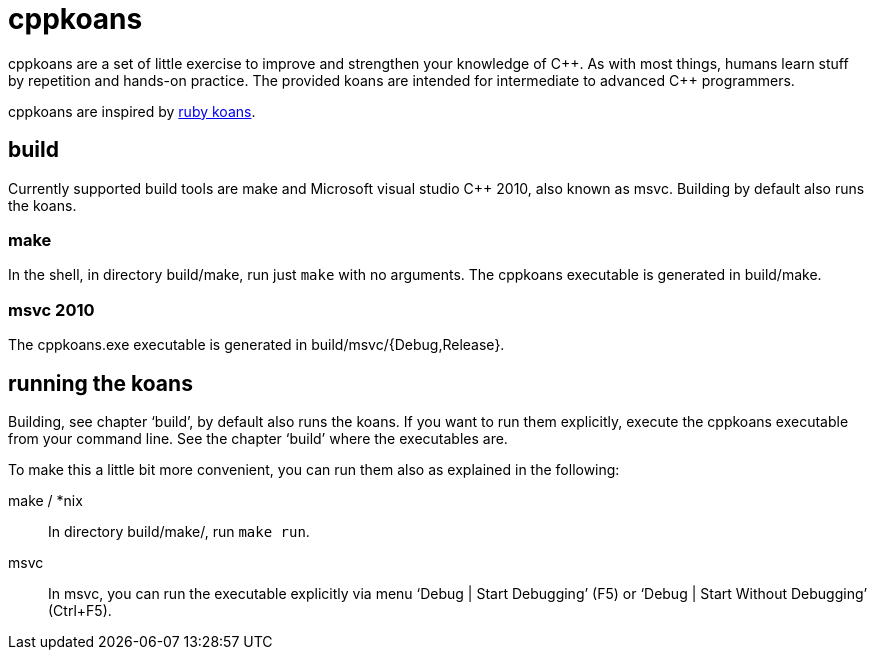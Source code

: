 // The markup language of this file is AsciiDoc, see
// http://www.methods.co.nz/asciidoc/

cppkoans
========

cppkoans are a set of little exercise to improve and strengthen your knowledge
of C\\++. As with most things, humans learn stuff by repetition and hands-on
practice. The provided koans are intended for intermediate to advanced C++
programmers.

cppkoans are inspired by http://rubykoans.com/[ruby koans]. 

build
-----
Currently supported build tools are make and Microsoft visual studio C++ 2010,
also known as msvc. Building by default also runs the koans.

make
~~~~
In the shell, in directory build/make, run just +make+ with no arguments. The
cppkoans executable is generated in build/make.

msvc 2010
~~~~~~~~~
The cppkoans.exe executable is generated in build/msvc/{Debug,Release}.

running the koans
-----------------
Building, see chapter `build', by default also runs the koans. If you want to
run them explicitly, execute the cppkoans executable from your command line.
See the chapter `build' where the executables are.

To make this a little bit more convenient, you can run them also as explained in
the following:

make / *nix::
In directory build/make/, run +make run+.

msvc::
In msvc, you can run the executable explicitly via menu `Debug | Start
Debugging' (F5) or `Debug | Start Without Debugging' (Ctrl+F5).
